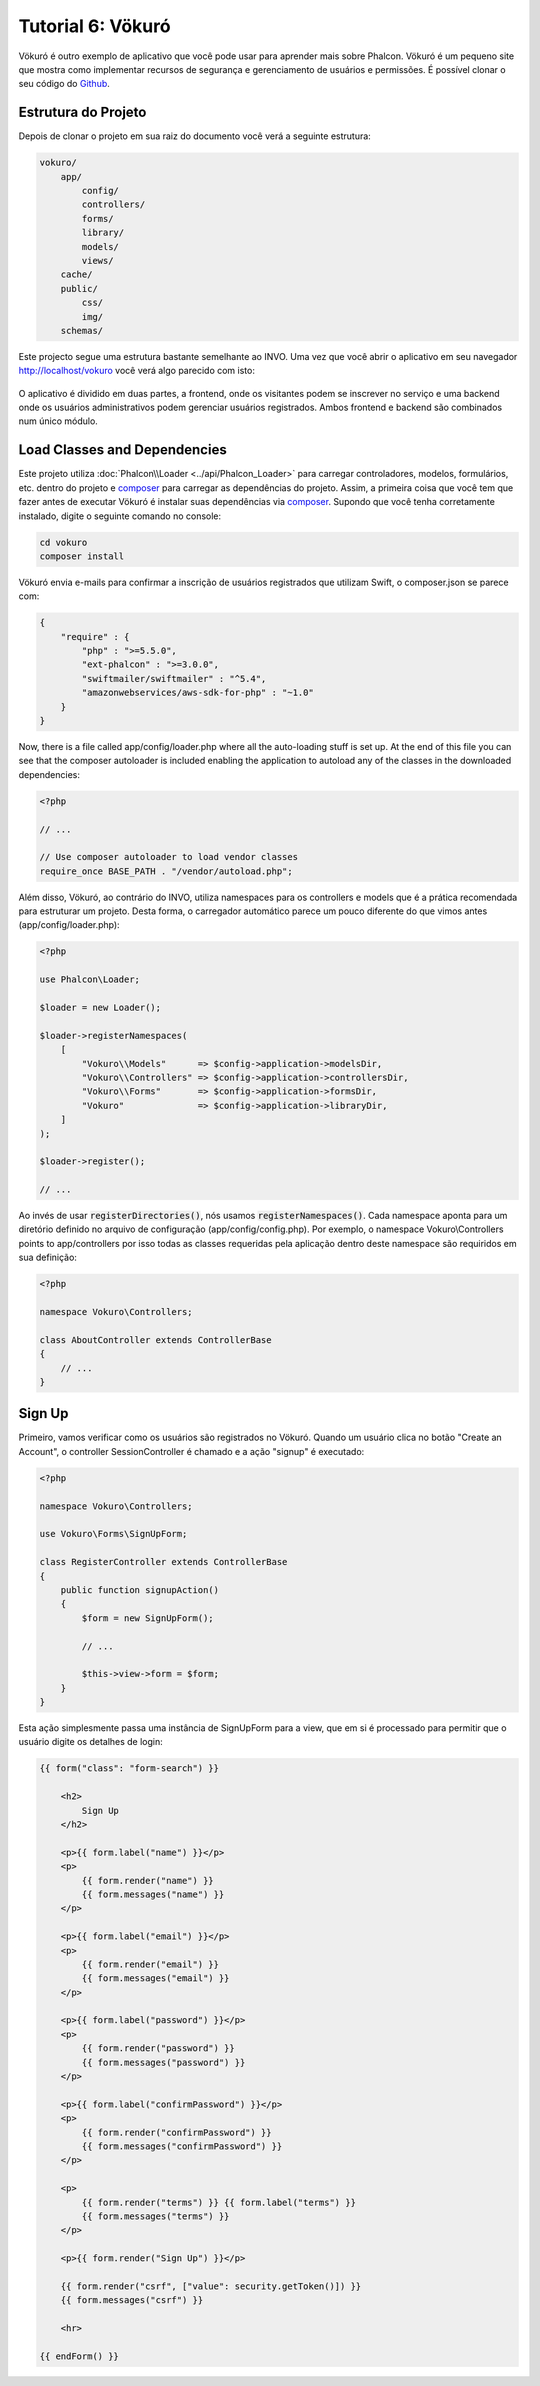 Tutorial 6: Vökuró
==================
Vökuró é outro exemplo de aplicativo que você pode usar para aprender mais sobre Phalcon.
Vökuró é um pequeno site que mostra como implementar recursos de segurança e
gerenciamento de usuários e permissões. É possível clonar o seu código do Github_.

Estrutura do Projeto
-----------------
Depois de clonar o projeto em sua raiz do documento você verá a seguinte estrutura:

.. code-block:: bash

    vokuro/
        app/
            config/
            controllers/
            forms/
            library/
            models/
            views/
        cache/
        public/
            css/
            img/
        schemas/

Este projecto segue uma estrutura bastante semelhante ao INVO. Uma vez que você abrir o aplicativo em seu
navegador http://localhost/vokuro você verá algo parecido com isto:

.. figure:: ../_static/img/vokuro-1.png
   :align: center

O aplicativo é dividido em duas partes, a frontend, onde os visitantes podem se inscrever no serviço
e uma backend onde os usuários administrativos podem gerenciar usuários registrados. Ambos frontend e backend
são combinados num único módulo.

Load Classes and Dependencies
-----------------------------
Este projeto utiliza :doc:`Phalcon\\Loader <../api/Phalcon_Loader>` para carregar controladores, modelos, formulários, etc. dentro do projeto e composer_
para carregar as dependências do projeto. Assim, a primeira coisa que você tem que fazer antes de executar Vökuró é
instalar suas dependências via composer_. Supondo que você tenha corretamente instalado, digite o
seguinte comando no console:

.. code-block:: bash

    cd vokuro
    composer install

Vökuró envia e-mails para confirmar a inscrição de usuários registrados que utilizam Swift,
o composer.json se parece com:

.. code-block:: json

    {
        "require" : {
            "php" : ">=5.5.0",
            "ext-phalcon" : ">=3.0.0",
            "swiftmailer/swiftmailer" : "^5.4",
            "amazonwebservices/aws-sdk-for-php" : "~1.0"
        }
    }

Now, there is a file called app/config/loader.php where all the auto-loading stuff is set up. At the end of
this file you can see that the composer autoloader is included enabling the application to autoload
any of the classes in the downloaded dependencies:

.. code-block:: php

    <?php

    // ...

    // Use composer autoloader to load vendor classes
    require_once BASE_PATH . "/vendor/autoload.php";

Além disso, Vökuró, ao contrário do INVO, utiliza namespaces para os controllers e models
que é a prática recomendada para estruturar um projeto. Desta forma, o carregador automático parece um pouco
diferente do que vimos antes (app/config/loader.php):

.. code-block:: php

    <?php

    use Phalcon\Loader;

    $loader = new Loader();

    $loader->registerNamespaces(
        [
            "Vokuro\\Models"      => $config->application->modelsDir,
            "Vokuro\\Controllers" => $config->application->controllersDir,
            "Vokuro\\Forms"       => $config->application->formsDir,
            "Vokuro"              => $config->application->libraryDir,
        ]
    );

    $loader->register();

    // ...

Ao invés de usar :code:`registerDirectories()`, nós usamos :code:`registerNamespaces()`. Cada namespace aponta para um diretório
definido no arquivo de configuração (app/config/config.php). Por exemplo, o namespace Vokuro\\Controllers
points to app/controllers por isso todas as classes requeridas pela aplicação dentro deste namespace
são requiridos em sua definição:

.. code-block:: php

    <?php

    namespace Vokuro\Controllers;

    class AboutController extends ControllerBase
    {
        // ...
    }


Sign Up
-------
Primeiro, vamos verificar como os usuários são registrados no Vökuró. Quando um usuário clica no botão "Create an Account",
o controller SessionController é chamado e a ação "signup" é executado:

.. code-block:: php

    <?php

    namespace Vokuro\Controllers;

    use Vokuro\Forms\SignUpForm;

    class RegisterController extends ControllerBase
    {
        public function signupAction()
        {
            $form = new SignUpForm();

            // ...

            $this->view->form = $form;
        }
    }

Esta ação simplesmente passa uma instância de SignUpForm para a view, que em si é processado para
permitir que o usuário digite os detalhes de login:

.. code-block:: html+jinja

    {{ form("class": "form-search") }}

        <h2>
            Sign Up
        </h2>

        <p>{{ form.label("name") }}</p>
        <p>
            {{ form.render("name") }}
            {{ form.messages("name") }}
        </p>

        <p>{{ form.label("email") }}</p>
        <p>
            {{ form.render("email") }}
            {{ form.messages("email") }}
        </p>

        <p>{{ form.label("password") }}</p>
        <p>
            {{ form.render("password") }}
            {{ form.messages("password") }}
        </p>

        <p>{{ form.label("confirmPassword") }}</p>
        <p>
            {{ form.render("confirmPassword") }}
            {{ form.messages("confirmPassword") }}
        </p>

        <p>
            {{ form.render("terms") }} {{ form.label("terms") }}
            {{ form.messages("terms") }}
        </p>

        <p>{{ form.render("Sign Up") }}</p>

        {{ form.render("csrf", ["value": security.getToken()]) }}
        {{ form.messages("csrf") }}

        <hr>

    {{ endForm() }}

.. _Github: https://github.com/phalcon/vokuro
.. _composer: https://getcomposer.org/
